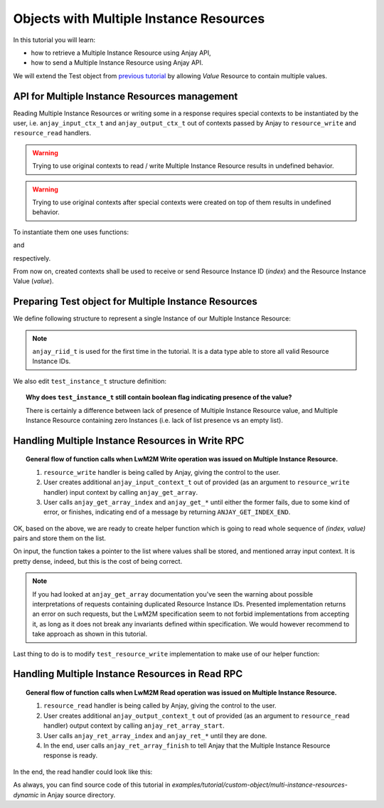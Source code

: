 Objects with Multiple Instance Resources
========================================

In this tutorial you will learn:

- how to retrieve a Multiple Instance Resource using Anjay API,

- how to send a Multiple Instance Resource using Anjay API.

We will extend the Test object from `previous tutorial <BT_CO4_MultiInstanceDynamic>`_
by allowing `Value` Resource to contain multiple values.


API for Multiple Instance Resources management
----------------------------------------------

Reading Multiple Instance Resources or writing some in a response requires
special contexts to be instantiated by the user, i.e. ``anjay_input_ctx_t``
and ``anjay_output_ctx_t`` out of contexts passed by Anjay to ``resource_write``
and ``resource_read`` handlers.

.. warning::
    Trying to use original contexts to read / write Multiple Instance Resource
    results in undefined behavior.

.. warning::
    Trying to use original contexts after special contexts were created on top of
    them results in undefined behavior.

To instantiate them one uses functions:

.. highlight:: c
.. snippet-source:: include_public/anjay/anjay.h

    anjay_input_ctx_t *anjay_get_array(anjay_input_ctx_t *ctx);

and

.. snippet-source:: include_public/anjay/anjay.h

    anjay_output_ctx_t *anjay_ret_array_start(anjay_output_ctx_t *ctx);

respectively.

From now on, created contexts shall be used to receive or send Resource
Instance ID (`index`) and the Resource Instance Value (`value`).


Preparing Test object for Multiple Instance Resources
-----------------------------------------------------

We define following structure to represent a single Instance of our Multiple
Instance Resource:

.. snippet-source:: examples/tutorial/custom-object/multi-instance-resources-dynamic/src/test_object.c

    typedef struct test_value_instance {
        anjay_riid_t index;
        int32_t value;
    } test_value_instance_t;

.. note::

    ``anjay_riid_t`` is used for the first time in the tutorial. It is a data type
    able to store all valid Resource Instance IDs.

We also edit ``test_instance_t`` structure definition:

.. snippet-source:: examples/tutorial/custom-object/multi-instance-resources-dynamic/src/test_object.c

    typedef struct test_instance {
        anjay_iid_t iid;

        bool has_label;
        char label[32];

        bool has_values;
        AVS_LIST(test_value_instance_t) values;
    } test_instance_t;

.. topic::  Why does ``test_instance_t`` still contain boolean flag indicating presence of the value?

    There is certainly a difference between lack of presence of Multiple
    Instance Resource value, and Multiple Instance Resource containing
    zero Instances (i.e. lack of list presence vs an empty list).

Handling Multiple Instance Resources in Write RPC
-------------------------------------------------

.. topic:: General flow of function calls when LwM2M Write operation was
           issued on Multiple Instance Resource.

    1. ``resource_write`` handler is being called by Anjay, giving the control
       to the user.

    2. User creates additional ``anjay_input_context_t`` out of provided (as an argument
       to ``resource_write`` handler) input context by calling ``anjay_get_array``.

    3. User calls ``anjay_get_array_index`` and ``anjay_get_*`` until either
       the former fails, due to some kind of error, or finishes, indicating end
       of a message by returning ``ANJAY_GET_INDEX_END``.

OK, based on the above, we are ready to create helper function which is going
to read whole sequence of `(index, value)` pairs and store them on the list.

.. snippet-source:: examples/tutorial/custom-object/multi-instance-resources-dynamic/src/test_object.c

    static int test_array_write(AVS_LIST(test_value_instance_t) *out_instances,
                                anjay_input_ctx_t *input_array) {
        int result;
        test_value_instance_t instance;
        assert(*out_instances == NULL && "Nonempty list provided");

        while ((result = anjay_get_array_index(input_array, &instance.index)) == 0) {
            if (anjay_get_i32(input_array, &instance.value)) {
                // An error occurred during the read.
                result = ANJAY_ERR_INTERNAL;
                goto failure;
            }

            AVS_LIST(test_value_instance_t) *insert_it;

            // Duplicate detection, and searching for the place to insert
            // note that it makes the whole function O(n^2).
            AVS_LIST_FOREACH_PTR(insert_it, out_instances) {
                if ((*insert_it)->index == instance.index) {
                    // duplicate
                    result = ANJAY_ERR_BAD_REQUEST;
                    goto failure;
                } else if ((*insert_it)->index > instance.index) {
                    break;
                }
            }

            AVS_LIST(test_value_instance_t) new_element =
                    AVS_LIST_NEW_ELEMENT(test_value_instance_t);

            if (!new_element) {
                // out of memory
                result = ANJAY_ERR_INTERNAL;
                goto failure;
            }

            *new_element = instance;
            AVS_LIST_INSERT(insert_it, new_element);
        }

        if (result && result != ANJAY_GET_INDEX_END) {
            // malformed request
            result = ANJAY_ERR_BAD_REQUEST;
            goto failure;
        }

        return 0;

    failure:
        AVS_LIST_CLEAR(out_instances);
        return result;
    }

On input, the function takes a pointer to the list where values shall be
stored, and mentioned array input context. It is pretty dense, indeed,
but this is the cost of being correct.

.. note::

    If you had looked at ``anjay_get_array`` documentation you've seen the
    warning about possible interpretations of requests containing duplicated
    Resource Instance IDs. Presented implementation returns an error on such
    requests, but the LwM2M specification seem to not forbid implementations
    from accepting it, as long as it does not break any invariants defined
    within specification. We would however recommend to take approach
    as shown in this tutorial.

Last thing to do is to modify ``test_resource_write`` implementation to make use
of our helper function:

.. snippet-source:: examples/tutorial/custom-object/multi-instance-resources-dynamic/src/test_object.c

    static int test_resource_write(anjay_t *anjay,
                                   const anjay_dm_object_def_t *const *obj_ptr,
                                   anjay_iid_t iid,
                                   anjay_rid_t rid,
                                   anjay_input_ctx_t *ctx) {
        // ...
        switch (rid) {
        // ...
        case 1: {
            anjay_input_ctx_t *input_array = anjay_get_array(ctx);
            if (!input_array) {
                // could not create input context for some reason
                return ANJAY_ERR_INTERNAL;
            }

            // free memory associated with old values
            AVS_LIST_CLEAR(&current_instance->values);

            // try to read new values from an RPC
            int result = test_array_write(&current_instance->values,
                                          input_array);

            if (!result) {
                current_instance->has_values = true;
            }

            // either test_array_write succeeded and result is 0, or not
            // in which case result contains appropriate error code.
            return result;
        }
        // ...
        }
    }

Handling Multiple Instance Resources in Read RPC
------------------------------------------------

.. topic:: General flow of function calls when LwM2M Read operation was
           issued on Multiple Instance Resource.

    1. ``resource_read`` handler is being called by Anjay, giving the control
       to the user.

    2. User creates additional ``anjay_output_context_t`` out of provided (as an argument
       to ``resource_read`` handler) output context by calling ``anjay_ret_array_start``.

    3. User calls ``anjay_ret_array_index`` and ``anjay_ret_*`` until they are done.

    4. In the end, user calls ``anjay_ret_array_finish`` to tell Anjay that the
       Multiple Instance Resource response is ready.

In the end, the read handler could look like this:

.. snippet-source:: examples/tutorial/custom-object/multi-instance-resources-dynamic/src/test_object.c

    static int test_resource_read(anjay_t *anjay,
                                  const anjay_dm_object_def_t *const *obj_ptr,
                                  anjay_iid_t iid,
                                  anjay_rid_t rid,
                                  anjay_output_ctx_t *ctx) {
        // ...
        switch (rid) {
        // ...
        case 1: {
            anjay_output_ctx_t *array_output = anjay_ret_array_start(ctx);
            if (!array_output) {
                // cannot instantiate array output context
                return ANJAY_ERR_INTERNAL;
            }

            AVS_LIST(const test_value_instance_t) it;
            AVS_LIST_FOREACH(it, current_instance->values) {
                int result = anjay_ret_array_index(array_output, it->index);
                if (result) {
                    // failed to return an index
                    return result;
                }

                result = anjay_ret_i32(array_output, it->value);
                if (result) {
                    // failed to return value
                    return result;
                }
            }
            return anjay_ret_array_finish(array_output);
        }
        // ...
        }
    }

As always, you can find source code of this tutorial in
`examples/tutorial/custom-object/multi-instance-resources-dynamic` in Anjay
source directory.
